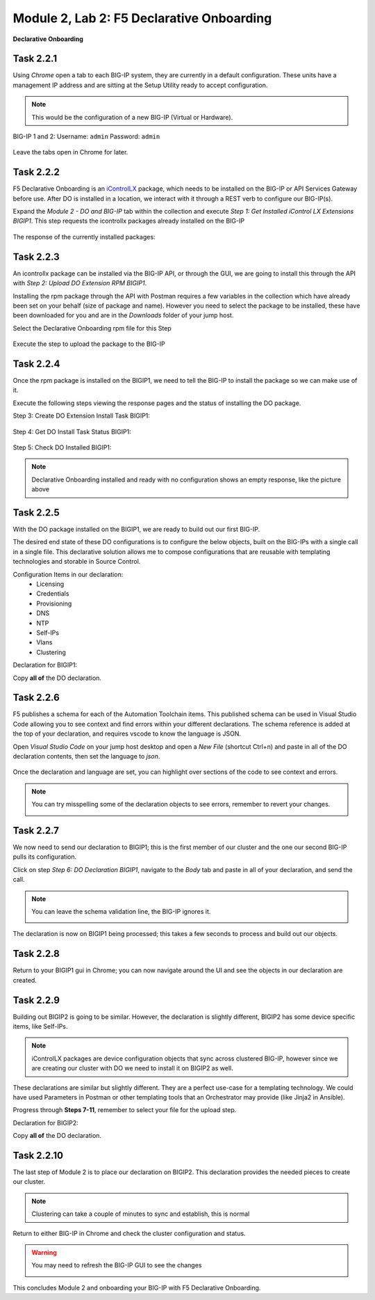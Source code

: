 Module |labmodule|\, Lab \ |labnum|\: F5 Declarative Onboarding
===============================================================

|image1| **Declarative Onboarding**

Task |labmodule|\.\ |labnum|\.1
~~~~~~~~~~~~~~~~~~~~~~~~~~~~~~~

Using `Chrome` open a tab to each BIG-IP system, they are currently in a default configuration. These units have a management IP address and are sitting at the Setup Utility ready to accept configuration. 

.. Note:: This would be the configuration of a new BIG-IP (Virtual or Hardware).

BIG-IP 1 and 2:
Username: ``admin``
Password: ``admin``

  |image8|

Leave the tabs open in Chrome for later.

Task |labmodule|\.\ |labnum|\.2
~~~~~~~~~~~~~~~~~~~~~~~~~~~~~~~

F5 Declarative Onboarding is an iControlLX_ package, which needs to be installed on the BIG-IP or API Services Gateway before use. After DO is installed in a location, we interact with it through a REST verb to configure our BIG-IP(s).

.. seealso:: The iControl LX extension allows you to use Node.js to extend the REST API on any BIG-IP. You can write an iControl LX extension to implement your REST API using JavaScript to represent the URI resources (nouns) that you can then invoke in a RESTful manner. The REST verb handlers can then perform appropriate actions local to the F5 devices or across the distributed data center. An iControl LX extension is an extensibility point attached to a specific URI, enabling customer-provided JavaScript/Node.js code to run in the context of the BIG-IP/iWorkflow control plane extending the REST API with additional services. You can extend existing F5 REST APIs as well as convert your services into multiple extensions that run on F5’s control plane.

Expand the `Module 2 - DO and BIG-IP` tab within the collection and execute `Step 1: Get Installed iControl LX Extensions BIGIP1`. This step requests the icontrollx packages already installed on the BIG-IP

  |image10|

The response of the currently installed packages:

  |image11|

Task |labmodule|\.\ |labnum|\.3
~~~~~~~~~~~~~~~~~~~~~~~~~~~~~~~

An icontrollx package can be installed via the BIG-IP API, or through the GUI, we are going to install this through the API with `Step 2: Upload DO Extension RPM BIGIP1`.

Installing the rpm package through the API with Postman requires a few variables in the collection which have already been set on your behalf (size of package and name). However you need to select the package to be installed, these have been downloaded for you and are in the `Downloads` folder of your jump host.

Select the Declarative Onboarding rpm file for this Step

  |image13|

Execute the step to upload the package to the BIG-IP

  |image14|

Task |labmodule|\.\ |labnum|\.4
~~~~~~~~~~~~~~~~~~~~~~~~~~~~~~~

Once the rpm package is installed on the BIGIP1, we need to tell the BIG-IP to install the package so we can make use of it.

Execute the following steps viewing the response pages and the status of installing the DO package.

Step 3: Create DO Extension Install Task BIGIP1:

  |image15|

Step 4: Get DO Install Task Status BIGIP1:

  |image16|

Step 5: Check DO Installed BIGIP1:

  |image17|

.. Note:: Declarative Onboarding installed and ready with no configuration shows an empty response, like the picture above

Task |labmodule|\.\ |labnum|\.5
~~~~~~~~~~~~~~~~~~~~~~~~~~~~~~~

With the DO package installed on the BIGIP1, we are ready to build out our first BIG-IP. 

The desired end state of these DO configurations is to configure the below objects, built on the BIG-IPs with a single call in a single file. This declarative solution allows me to compose configurations that are reusable with templating technologies and storable in Source Control.

.. seealso:: This AS3 declaration was created from an F5 provided example located on CloudDocs_DO_Example_

Configuration Items in our declaration:
  - Licensing
  - Credentials
  - Provisioning
  - DNS
  - NTP
  - Self-IPs
  - Vlans
  - Clustering

Declaration for BIGIP1:

.. literalinclude :: files/do_cluster_bigip1.json
   :language: json

Copy **all of** the DO declaration.

Task |labmodule|\.\ |labnum|\.6
~~~~~~~~~~~~~~~~~~~~~~~~~~~~~~~

F5 publishes a schema for each of the Automation Toolchain items. This published schema can be used in Visual Studio Code allowing you to see context and find errors within your different declarations. The schema reference is added at the top of your declaration, and requires vscode to know the language is JSON.

.. seealso:: Schema Validation for Declarative Onboarding (DO_Schema_)

Open `Visual Studio Code` on your jump host desktop and open a `New File` (shortcut Ctrl+n) and paste in all of the DO declaration contents, then set the language to `json`.

  |image18|

Once the declaration and language are set, you can highlight over sections of the code to see context and errors.

.. note:: You can try misspelling some of the declaration objects to see errors, remember to revert your changes.

  |image19|

Task |labmodule|\.\ |labnum|\.7
~~~~~~~~~~~~~~~~~~~~~~~~~~~~~~~

We now need to send our declaration to BIGIP1; this is the first member of our cluster and the one our second BIG-IP pulls its configuration. 

Click on step `Step 6: DO Declaration BIGIP1`, navigate to the `Body` tab and paste in all of your declaration, and send the call. 

.. note:: You can leave the schema validation line, the BIG-IP ignores it.

  |image20|

The declaration is now on BIGIP1 being processed; this takes a few seconds to process and build out our objects. 

Task |labmodule|\.\ |labnum|\.8
~~~~~~~~~~~~~~~~~~~~~~~~~~~~~~~

Return to your BIGIP1 gui in Chrome; you can now navigate around the UI and see the objects in our declaration are created.

  |image21|

Task |labmodule|\.\ |labnum|\.9
~~~~~~~~~~~~~~~~~~~~~~~~~~~~~~~

Building out BIGIP2 is going to be similar. However, the declaration is slightly different, BIGIP2 has some device specific items, like Self-IPs.

.. Note:: iControlLX packages are device configuration objects that sync across clustered BIG-IP, however since we are creating our cluster with DO we need to install it on BIGIP2 as well.

These declarations are similar but slightly different. They are a perfect use-case for a templating technology. We could have used Parameters in Postman or other templating tools that an Orchestrator may provide (like Jinja2 in Ansible).

Progress through **Steps 7-11**, remember to select your file for the upload step.

Declaration for BIGIP2:

.. literalinclude :: files/do_cluster_bigip2.json
   :language: json

Copy **all of** the DO declaration.

Task |labmodule|\.\ |labnum|\.10
~~~~~~~~~~~~~~~~~~~~~~~~~~~~~~~~

The last step of Module 2 is to place our declaration on BIGIP2. This declaration provides the needed pieces to create our cluster.

  |image22|

.. Note:: Clustering can take a couple of minutes to sync and establish, this is normal

Return to either BIG-IP in Chrome and check the cluster configuration and status.

.. warning:: You may need to refresh the BIG-IP GUI to see the changes

  |image23|

This concludes Module 2 and onboarding your BIG-IP with F5 Declarative Onboarding.

.. |labmodule| replace:: 2
.. |labnum| replace:: 2
.. |labdot| replace:: |labmodule|\ .\ |labnum|
.. |labund| replace:: |labmodule|\ _\ |labnum|
.. |labname| replace:: Lab\ |labdot|
.. |labnameund| replace:: Lab\ |labund|
.. |image1| image:: images/image1.png
   :width: 50px
.. |image8| image:: images/image8.png
   :width: 80%
.. |image9| image:: images/image9.png
   :width: 40%
.. |image10| image:: images/image10.png
   :width: 40%
.. |image11| image:: images/image11.png
   :width: 80%
.. |image12| image:: images/image12.png
   :width: 50%
.. |image13| image:: images/image13.png
.. |image14| image:: images/image14.png
   :width: 50%
.. |image15| image:: images/image15.png
   :width: 50%
.. |image16| image:: images/image16.png
   :width: 50%
.. |image17| image:: images/image17.png
   :width: 50%
.. |image18| image:: images/image18.png
   :width: 50%
.. |image19| image:: images/image19.png
   :width: 50%
.. |image20| image:: images/image20.png
   :width: 50%
.. |image21| image:: images/image21.png
   :width: 50%
.. |image22| image:: images/image22.png
   :width: 50%
.. |image23| image:: images/image23.png
   :width: 50%
.. _iControlLX: https://clouddocs.f5.com/products/iapp/iapp-lx/tmos-13_1/icontrollx_concepts/icontrollx-overview.html
.. _DO_Schema: https://clouddocs.f5.com/products/extensions/f5-declarative-onboarding/latest/validate.html
.. _CloudDocs_DO_Example: https://clouddocs.f5.com/products/extensions/f5-declarative-onboarding/latest/examples.html#example-2-clustered-declaration